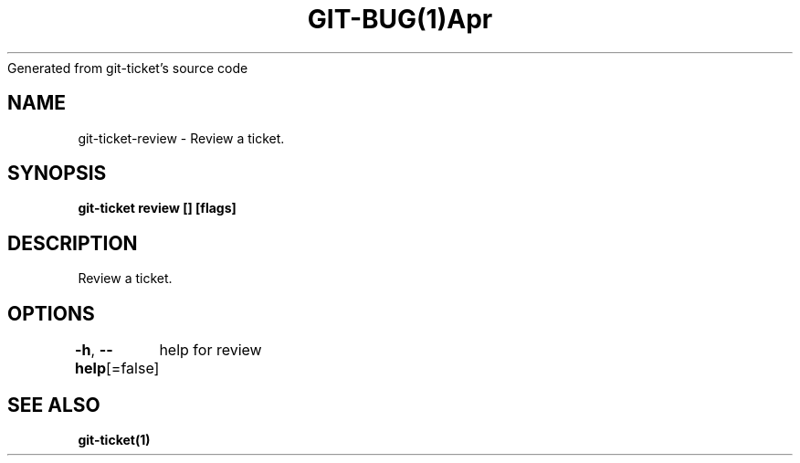 .nh
.TH GIT\-BUG(1)Apr 2019
Generated from git\-ticket's source code

.SH NAME
.PP
git\-ticket\-review \- Review a ticket.


.SH SYNOPSIS
.PP
\fBgit\-ticket review [] [flags]\fP


.SH DESCRIPTION
.PP
Review a ticket.


.SH OPTIONS
.PP
\fB\-h\fP, \fB\-\-help\fP[=false]
	help for review


.SH SEE ALSO
.PP
\fBgit\-ticket(1)\fP
